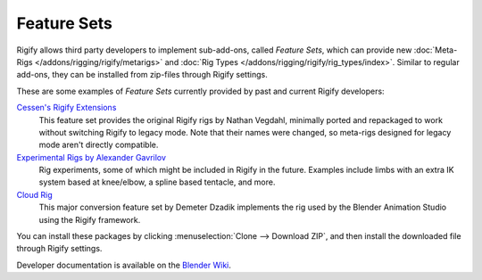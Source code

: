 
************
Feature Sets
************

Rigify allows third party developers to implement sub-add-ons, called *Feature Sets*,
which can provide new :doc:`Meta-Rigs </addons/rigging/rigify/metarigs>` and
:doc:`Rig Types </addons/rigging/rigify/rig_types/index>`. Similar to regular add-ons,
they can be installed from zip-files through Rigify settings.

These are some examples of *Feature Sets* currently provided by past and current Rigify developers:

`Cessen's Rigify Extensions <https://github.com/cessen/cessen_rigify_ext>`__
   This feature set provides the original Rigify rigs by Nathan Vegdahl, minimally ported
   and repackaged to work without switching Rigify to legacy mode. Note that their names
   were changed, so meta-rigs designed for legacy mode aren't directly compatible.

`Experimental Rigs by Alexander Gavrilov <https://github.com/angavrilov/angavrilov-rigs>`__
   Rig experiments, some of which might be included in Rigify in the future. Examples include
   limbs with an extra IK system based at knee/elbow, a spline based tentacle, and more.

`Cloud Rig <https://gitlab.com/blender/CloudRig>`__
   This major conversion feature set by Demeter Dzadik implements the rig used by
   the Blender Animation Studio using the Rigify framework.

You can install these packages by clicking :menuselection:`Clone --> Download ZIP`,
and then install the downloaded file through Rigify settings.

Developer documentation is available on the `Blender Wiki <https://wiki.blender.org/wiki/Process/Addons/Rigify>`__.
